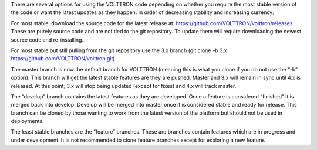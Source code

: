 There are several options for using the VOLTTRON code depending on
whether you require the most stable version of the code or want the
latest updates as they happen. In order of decreasing stability and
increasing currency:

For most stable, download the source code for the latest release at:
https://github.com/VOLTTRON/volttron/releases These are purely source
code and are not tied to the git repository. To update them will require
downloading the newest source code and re-installing.

For most stable but still pulling from the git repository use the 3.x
branch (git clone –b 3.x https://github.com/VOLTTRON/volttron.git)

The master branch is now the default branch for VOLTTRON (meaning this
is what you clone if you do not use the “-b” option). This branch will
get the latest stable features are they are pushed. Master and 3.x will
remain in sync until 4.x is released. At this point, 3.x will stop being
updated (except for fixes) and 4.x will track master.

The “develop” branch contains the latest features as they are developed.
Once a feature is considered “finished” it is merged back into develop.
Develop will be merged into master once it is considered stable and
ready for release. This branch can be cloned by those wanting to work
from the latest version of the platform but should not be used in
deployments.

The least stable branches are the “feature” branches. These are branches
contain features which are in progress and under development. It is not
recommended to clone feature branches except for exploring a new
feature.
